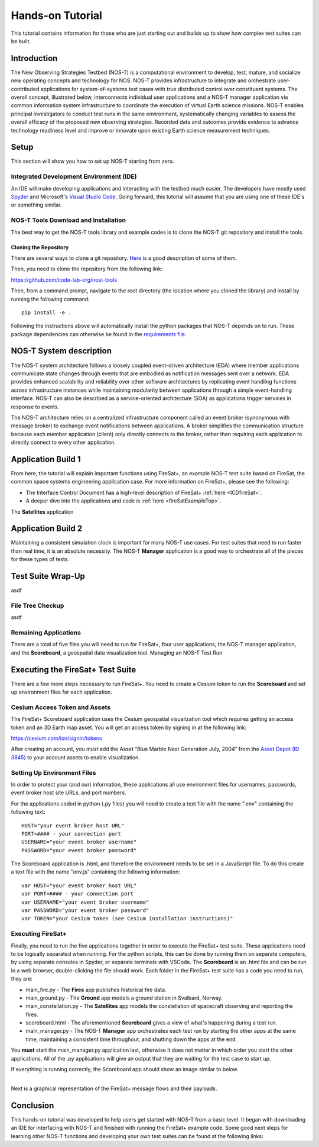 Hands-on Tutorial
=================

This tutorial contains information for those who are just starting out and builds up to show how complex test suites can be built.

Introduction
------------

The New Observing Strategies Testbed (NOS-T) is a computational environment to
develop, test, mature, and socialize new operating concepts and technology for
NOS. NOS-T provides infrastructure to integrate and orchestrate user-contributed
applications for system-of-systems test cases with true distributed
control over constituent systems. The overall concept, illustrated below, 
interconnects individual user applications and a NOS-T manager
application via common information system infrastructure to coordinate
the execution of virtual Earth science missions. NOS-T enables principal
investigators to conduct test runs in the same environment,
systematically changing variables to assess the overall efficacy of the
proposed new observing strategies. Recorded data and outcomes provide
evidence to advance technology readiness level and improve or innovate
upon existing Earth science measurement techniques.

Setup
-----

This section will show you how to set up NOS-T starting from zero.

Integrated Development Environment (IDE)
~~~~~~~~~~~~~~~~~~~~~~~~~~~~~~~~~~~~~~~~

An IDE will make developing applications and interacting with the testbed much easier. The developers have mostly used `Spyder <https://www.spyder-ide.org/>`__
and Microsoft's `Visual Studio Code <https://visualstudio.microsoft.com/>`__. Going forward, this tutorial will assume that you are using one of these IDE's
or something similar.

NOS-T Tools Download and Installation
~~~~~~~~~~~~~~~~~~~~~~~~~~~~~~~~~~~~~

The best way to get the NOS-T tools library and example codes is to clone the NOS-T git repository
and install the tools. 

Cloning the Repository
^^^^^^^^^^^^^^^^^^^^^^

There are several ways to clone a git repository. `Here <https://docs.github.com/en/repositories/creating-and-managing-repositories/cloning-a-repository?tool=webui>`__
is a good description of some of them.

Then, you need to clone the repository from the following link:

https://github.com/code-lab-org/nost-tools

Then, from a command prompt,  navigate to the root directory 
(the location where you cloned the library) and install by running the following command:

:: 
  
  pip install -e .


Following the instructions above will automatically install the python packages that NOS-T depends on to run. These package dependencies can
otherwise be found in the `requirements file <https://github.com/code-lab-org/nost-tools/blob/main/docs/requirements.txt>`__.

NOS-T System description
------------------------

The NOS-T system architecture follows a loosely coupled event-driven
architecture (EDA) where member applications communicate state changes
through events that are embodied as notification messages sent over a
network. EDA provides enhanced scalability and reliability over other
software architectures by replicating event handling functions across
infrastructure instances while maintaining modularity between
applications through a simple event-handling interface. NOS-T can also
be described as a service-oriented architecture (SOA) as applications
trigger services in response to events.

The NOS-T architecture relies on a centralized infrastructure component
called an event broker (synonymous with message broker) to exchange
event notifications between applications. A broker simplifies the
communication structure because each member application (client) only
directly connects to the broker, rather than requiring each application
to directly connect to every other application.

Application Build 1
-------------------

From here, the tutorial will explain important functions using FireSat+, an example NOS-T test suite based on FireSat, the common space systems 
engineering application case. For more information on FireSat+, please see the following:

* The Interface Control Document has a high-level description of FireSat+ :ref:`here <ICDfireSat>`.
* A deeper dive into the applications and code is :ref:`here <fireSatExampleTop>`.


The **Satellites** application




Application Build 2
-------------------

Maintaining a consistent simulation clock is important for many NOS-T use cases. For test suites that need to run faster than real time,
it is an absolute necessity. The NOS-T **Manager** application is a good way to orchestrate all of the pieces for these types of tests.

Test Suite Wrap-Up
------------------

asdf

File Tree Checkup
~~~~~~~~~~~~~~~~~

asdf

Remaining Applications
~~~~~~~~~~~~~~~~~~~~~~

There are a total of five files you will need to run for FireSat+, four user applications, the NOS-T manager application,
and the **Scoreboard**, a geospatial data visualization tool. 
Managing an NOS-T Test Run


Executing the FireSat+ Test Suite
---------------------------------

There are a few more steps necessary to run FireSat+. You need to create a Cesium token to run the **Scoreboard** and set up
environment files for each application.

Cesium Access Token and Assets
~~~~~~~~~~~~~~~~~~~~~~~~~~~~~~

The FireSat+ Scoreboard application uses the Cesium geospatial visualization tool which requires getting an access token
and an 3D Earth map asset. You will get an access token by signing in at the following link:

https://cesium.com/ion/signin/tokens

After creating an account, you *must* add the Asset “Blue Marble Next Generation
July, 2004” from the `Asset Depot (ID 3845) <https://ion.cesium.com/assetdepot/3845>`__ to your account assets to enable
visualization.

Setting Up Environment Files
~~~~~~~~~~~~~~~~~~~~~~~~~~~~

In order to protect your (and our) information, these applications all use
environment files for usernames, passwords, event broker host site URLs, and
port numbers.

For the applications coded in python (.py files) you will need to create a text
file with the name ".env" containing the following text:

::

  HOST="your event broker host URL"
  PORT=#### - your connection port
  USERNAME="your event broker username"
  PASSWORD="your event broker password"

The Scoreboard application is .html, and therefore the environment needs
to be set in a JavaScript file. To do this create a text file with the name
"env.js" containing the following information:

::

  var HOST="your event broker host URL"
  var PORT=#### - your connection port
  var USERNAME="your event broker username"
  var PASSWORD="your event broker password"
  var TOKEN="your Cesium token (see Cesium installation instructions)"

Executing FireSat+
~~~~~~~~~~~~~~~~~~

Finally, you need to run the five applications together in order to execute the FireSat+ test suite. These applications need to be
logically separated when running. For the python scripts, this can be done by running them on separate computers, 
by using separate consoles in Spyder, or separate terminals with VSCode. The **Scoreboard** is an .html file
and can be run in a web browser, double-clicking the file should work.  Each folder in the FireSat+ test suite
has a code you need to run, they are:

* main_fire.py - The **Fires** app publishes historical fire data.
* main_ground.py - The **Ground** app models a ground station in Svalbard, Norway.
* main_constellation.py - The **Satellites** app models the constellation of spacecraft observing and reporting the fires.
* scoreboard.html - The aforementioned **Scoreboard** gives a view of what's happening during a test run.
* main_manager.py - The NOS-T **Manager** app orchestrates each test run by starting the other apps at the same time, maintaining a consistent time throughout, and shutting down the apps at the end.

You **must** start the main_manager.py application last, otherwise it does not matter in which 
order you start the other applications. All of the .py applications will give an output that
they are waiting for the test case to start up. 

If everything is running correctly, the Scoreboard app should show an image similar
to below.

.. image:: media/fireSatScoreboard.png
   :width: 600
   :align: center

| 
| Next is a graphical representation of the FireSat+ message flows and their payloads. 

.. image:: media/fireSatWorkflow.png
   :width: 600
   :align: center

Conclusion
----------

This hands-on tutorial was developed to help users get started with NOS-T from a basic level. It began with
downloading an IDE for interfacing with NOS-T and finished with running the FireSat+ example code. Some good next
steps for learning other NOS-T functions and developing your own test suites can be found at the following links:

